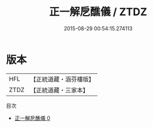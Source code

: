 #+TITLE: 正一解戹醮儀 / ZTDZ

#+DATE: 2015-08-29 00:54:15.274113
* 版本
 |       HFL|【正統道藏・涵芬樓版】|
 |      ZTDZ|【正統道藏・三家本】|
目次
 - [[file:KR5c0191_000.txt][正一解戹醮儀 0]]
